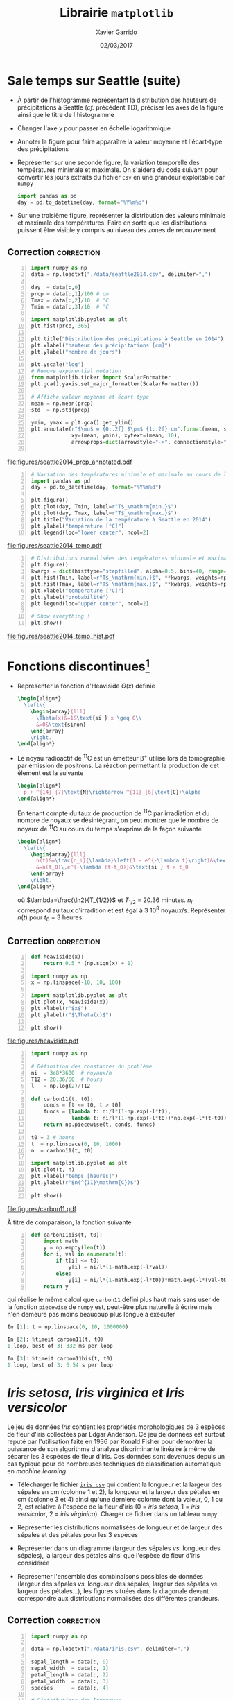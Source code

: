 #+TITLE:  Librairie =matplotlib=
#+AUTHOR: Xavier Garrido
#+DATE:   02/03/2017
#+OPTIONS: toc:nil ^:{}
#+LATEX_HEADER: \setcounter{chapter}{5}

* Sale temps sur Seattle (suite)

- À partir de l'histogramme représentant la distribution des hauteurs de
  précipitations à Seattle (/cf./ précédent TD), préciser les axes de la figure
  ainsi que le titre de l'histogramme

- Changer l'axe $y$ pour passer en échelle logarithmique

- Annoter la figure pour faire apparaître la valeur moyenne et l'écart-type des
  précipitations

- Représenter sur une seconde figure, la variation temporelle des températures
  minimale et maximale. On s'aidera du code suivant pour convertir les jours
  extraits du fichier =csv= en une grandeur exploitable par =numpy=

  #+BEGIN_SRC python
    import pandas as pd
    day = pd.to_datetime(day, format="%Y%m%d")
  #+END_SRC

- Sur une troisième figure, représenter la distribution des valeurs minimale et
  maximale des températures. Faire en sorte que les distributions puissent être
  visible y compris au niveau des zones de recouvrement

** Correction                                                   :correction:

#+BEGIN_SRC python -n
  import numpy as np
  data = np.loadtxt("./data/seattle2014.csv", delimiter=",")

  day  = data[:,0]
  prcp = data[:,1]/100 # cm
  Tmax = data[:,2]/10  # °C
  Tmin = data[:,3]/10  # °C

  import matplotlib.pyplot as plt
  plt.hist(prcp, 365)

  plt.title("Distribution des précipitations à Seattle en 2014")
  plt.xlabel("hauteur des précipitations [cm]")
  plt.ylabel("nombre de jours")

  plt.yscale("log")
  # Remove exponential notation
  from matplotlib.ticker import ScalarFormatter
  plt.gca().yaxis.set_major_formatter(ScalarFormatter())

  # Affiche valeur moyenne et écart type
  mean = np.mean(prcp)
  std  = np.std(prcp)

  ymin, ymax = plt.gca().get_ylim()
  plt.annotate(r"$\mu$ = {0:.2f} $\pm$ {1:.2f} cm".format(mean, std),
               xy=(mean, ymin), xytext=(mean, 10),
               arrowprops=dict(arrowstyle="->", connectionstyle="arc3,rad=.2"))

#+END_SRC

[[file:figures/seattle2014_prcp_annotated.pdf]]

#+BEGIN_SRC python -n
  # Variation des températures minimale et maximale au cours de l'année 2014
  import pandas as pd
  day = pd.to_datetime(day, format="%Y%m%d")

  plt.figure()
  plt.plot(day, Tmin, label=r"T$_\mathrm{min.}$")
  plt.plot(day, Tmax, label=r"T$_\mathrm{max.}$")
  plt.title("Variation de la température à Seattle en 2014")
  plt.ylabel("température [°C]")
  plt.legend(loc="lower center", ncol=2)
#+END_SRC

[[file:figures/seattle2014_temp.pdf]]

#+BEGIN_SRC python -n
  # Distributions normalisées des températures minimale et maximale
  plt.figure()
  kwargs = dict(histtype="stepfilled", alpha=0.5, bins=40, range=(-10, 40))
  plt.hist(Tmin, label=r"T$_\mathrm{min.}$", **kwargs, weights=np.ones_like(Tmin)/len(Tmin))
  plt.hist(Tmax, label=r"T$_\mathrm{max.}$", **kwargs, weights=np.ones_like(Tmax)/len(Tmax))
  plt.xlabel("température [°C]")
  plt.ylabel("probabilité")
  plt.legend(loc="upper center", ncol=2)

  # Show everything !
  plt.show()
#+END_SRC

[[file:figures/seattle2014_temp_hist.pdf]]

* Fonctions discontinues@@latex:\protect@@[fn:19d5b0088c02b452]

- Représenter la fonction d'Heaviside $\Theta(x)$ définie
  #+BEGIN_SRC latex
    \begin{align*}
      \left\{
        \begin{array}{lll}
          \Theta(x)&=1&\text{si } x \geq 0\\
          &=0&\text{sinon}
        \end{array}
        \right.
    \end{align*}
  #+END_SRC

- Le noyau radioactif de\nbsp^{11}C est un émetteur \beta^{+} utilisé lors de
  tomographie par émission de positrons. La réaction permettant la production de
  cet élement est la suivante
  #+BEGIN_SRC latex
    \begin{align*}
      p + ^{14}_{7}\text{N}\rightarrow ^{11}_{6}\text{C}+\alpha
    \end{align*}
  #+END_SRC
  En tenant compte du taux de production de\nbsp^{11}C par irradiation et du
  nombre de noyaux se désintégrant, on peut montrer que le nombre de noyaux
  de\nbsp^{11}C au cours du temps s'exprime de la façon suivante
  #+BEGIN_SRC latex
    \begin{align*}
      \left\{
        \begin{array}{lll}
          n(t)&=\frac{n_i}{\lambda}\left(1 - e^{-\lambda t}\right)&\text{si } t \leq t_0\\
          &=n(t_0)\,e^{-\lambda (t-t_0)}&\text{si } t > t_0
        \end{array}
        \right.
    \end{align*}
  #+END_SRC
  où $\lambda=\frac{\ln2}{T_{1/2}}$ et $T_{1/2}$ = 20.36 minutes. $n_i$
  correspond au taux d'irradition et est égal à 3 10^{8} noyaux/s. Représenter
  $n(t)$ pour $t_0$ = 3 heures.

** Correction                                                   :correction:

#+LATEX: \begin{tabular}{lc}\begin{minipage}{0.5\linewidth}
#+BEGIN_SRC python -n
  def heaviside(x):
      return 0.5 * (np.sign(x) + 1)

  import numpy as np
  x = np.linspace(-10, 10, 100)

  import matplotlib.pyplot as plt
  plt.plot(x, heaviside(x))
  plt.xlabel(r"$x$")
  plt.ylabel(r"$\Theta(x)$")

  plt.show()
#+END_SRC
#+LATEX: \end{minipage}&

#+LATEX: \begin{minipage}{0.5\linewidth}
[[file:figures/heaviside.pdf]]
#+LATEX: \end{minipage}\end{tabular}

#+BEGIN_SRC python -n
  import numpy as np

  # Définition des constantes du problème
  ni  = 3e8*3600  # noyaux/h
  T12 = 20.36/60  # hours
  l   = np.log(2)/T12

  def carbon11(t, t0):
      conds = [t <= t0, t > t0]
      funcs = [lambda t: ni/l*(1-np.exp(-l*t)),
               lambda t: ni/l*(1-np.exp(-l*t0))*np.exp(-l*(t-t0))]
      return np.piecewise(t, conds, funcs)

  t0 = 3 # hours
  t  = np.linspace(0, 10, 1000)
  n  = carbon11(t, t0)

  import matplotlib.pyplot as plt
  plt.plot(t, n)
  plt.xlabel("temps [heures]")
  plt.ylabel(r"$n(^{11}\mathrm{C})$")

  plt.show()
#+END_SRC

[[file:figures/carbon11.pdf]]

À titre de comparaison, la fonction suivante
#+BEGIN_SRC python -n
  def carbon11bis(t, t0):
      import math
      y = np.empty(len(t))
      for i, val in enumerate(t):
          if t[i] <= t0:
              y[i] = ni/l*(1-math.exp(-l*val))
          else:
              y[i] = ni/l*(1-math.exp(-l*t0))*math.exp(-l*(val-t0))
      return y
#+END_SRC
qui réalise le même calcul que =carbon11= défini plus haut mais sans user de la
fonction =piecewise= de =numpy= est, peut-être plus naturelle à écrire mais n'en
demeure pas moins beaucoup plus longue à exécuter
#+BEGIN_SRC python
  In [1]: t = np.linspace(0, 10, 1000000)

  In [2]: %timeit carbon11(t, t0)
  1 loop, best of 3: 332 ms per loop

  In [3]: %timeit carbon11bis(t, t0)
  1 loop, best of 3: 6.54 s per loop
#+END_SRC

* /Iris setosa, Iris virginica et Iris versicolor/

Le jeu de données /Iris/ contient les propriétés morphologiques de 3 espèces de
fleur d'iris collectées par Edgar Anderson. Ce jeu de données est surtout reputé
par l'utilisation faite en 1936 par Ronald Fisher pour démontrer la puissance de
son algorithme d'analyse discriminante linéaire à même de séparer les 3 espèces
de fleur d'iris. Ces données sont devenues depuis un cas typique pour de
nombreuses techniques de classification automatique en /machine learning/.

- Télécharger le fichier [[https://goo.gl/8IjB9o][=iris.csv=]] qui contient la longueur et la largeur des
  sépales en cm (colonne 1 et 2), la longueur et la largeur des pétales en cm
  (colonne 3 et 4) ainsi qu'une dernière colonne dont la valeur, 0, 1 ou 2, est
  relative à l'espèce de la fleur d'iris (0 = /iris setosa/, 1 = /iris versicolor/,
  2 = /iris virginica/). Charger ce fichier dans un tableau =numpy=

- Représenter les distributions normalisées de longueur et de largeur des
  sépales et des pétales pour les 3 espèces

- Représenter dans un diagramme (largeur des sépales /vs./ longueur des sépales),
  la largeur des pétales ainsi que l'espèce de fleur d'iris considérée

- Représenter l'ensemble des combinaisons possibles de données (largeur des
  sépales /vs./ longueur des sépales, largeur des sépales /vs./ largeur des
  pétales...), les figures situées dans la diagonale devant correspondre aux
  distributions normalisées des différentes grandeurs.

** Correction                                                   :correction:

#+BEGIN_SRC python -n :tangle /tmp/iris.py
  import numpy as np

  data = np.loadtxt("./data/iris.csv", delimiter=",")

  sepal_length = data[:, 0]
  sepal_width  = data[:, 1]
  petal_length = data[:, 2]
  petal_width  = data[:, 3]
  species      = data[:, 4]

  # Distributions des longueurs
  import matplotlib.pyplot as plt

  style = dict(histtype="stepfilled", alpha=0.5, bins=20)

  iris = {0 : "iris setosa", 1 : "iris versicolor", 2 : "iris virginica"}
  labels = {"longueur des sépales [cm]" : sepal_length,
            "largeur des sépales [cm]"  : sepal_width,
            "longueur des pétales [cm]" : petal_length,
            "largeur des pétales [cm]"  : petal_width}

  for xlabel, data in labels.items():
      # Determine best range and bin probability
      r=(np.min(data), np.max(data))
      plt.figure()
      for key, name in iris.items():
          d = data[species == key]
          w = np.ones_like(d)/len(d)
          plt.hist(d, **style, label=name, range=r, weights=w)
      plt.xlabel(xlabel)
      plt.ylabel("probabilité")
      plt.legend()

  # Diagrammes longueur vs. largeur sépales
  plt.figure()
  plt.scatter(sepal_length, sepal_width, s=100*petal_width,
              c=species, cmap="viridis", alpha=0.2)
  plt.xlabel("longueur des sépales [cm]")
  plt.ylabel("largeur des sépales [cm]")

  # Création d'une légende à partir d'un scatter plot vide
  color = plt.cm.get_cmap("viridis")
  for key, name in iris.items():
      rgba = color(key/2)
      plt.scatter([], [],c=rgba, alpha=0.2, label=name)
  plt.legend()

  plt.show()
#+END_SRC

#+ATTR_LATEX: :align p{0.5\textwidth}p{0.5\textwidth}
| [[file:figures/sepal_length.pdf]] | [[file:figures/sepal_width.pdf]] |
| [[file:figures/petal_length.pdf]] | [[file:figures/petal_width.pdf]] |

[[file:figures/iris.pdf]]

#+BEGIN_SRC python -n
  # Changement de taille de police uniquement pour cette figure
  with plt.rc_context({"font.size": 5}):

        # Définition d'une grille de sous-figures
        fig, ax = plt.subplots(len(labels), len(labels),
                               sharex="col", sharey="row",
                               figsize=(1.5*len(labels), 1.5*len(labels)))

        for l1, d1 in labels.items():
            i1 = list(labels.keys()).index(l1)
            for l2, d2 in labels.items():
                i2 = list(labels.keys()).index(l2)
                for key, name in iris.items():
                    sc = (species == key)
                    if l1 == l2:
                        ax[i1, i2].hist(d1[sc], alpha=0.5, bins=10, normed=True)
                    else:
                        ax[i1, i2].scatter(d2[sc], d1[sc], s=5, alpha=0.5)
            ax[-1, i1].set_xlabel(l1)
            ax[i1, 0].set_ylabel(l1)

        # Création d'une légende à partir d'un scatter plot vide
        for key, name in iris.items():
            plt.scatter([], [], label=name)
            plt.legend(title="iris", bbox_to_anchor=(1, len(iris)/2+1), loc="upper left")
        fig.subplots_adjust(right=0.9)


    plt.show()
#+END_SRC

[[file:figures/iris_all.pdf]]

* Footnotes

[fn:19d5b0088c02b452] on pourra s'aider ou pas de la fonction =piecewise= de =numpy=

